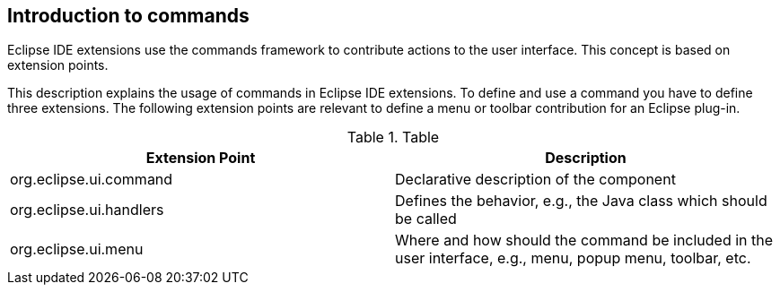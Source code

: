 == Introduction to commands

Eclipse IDE extensions use the commands framework to contribute actions to the user interface. 
This concept is based on extension points.
	
This description explains the usage of commands in Eclipse IDE extensions. 
To define and use a command you have to define three extensions.
The following extension points are relevant to define a menu or toolbar contribution for an Eclipse plug-in.

.Table
|===
|Extension Point |Description
	
|org.eclipse.ui.command
|Declarative description of the component
	
|org.eclipse.ui.handlers
|Defines the behavior, e.g., the Java class which should be called
	
|org.eclipse.ui.menu
|Where and how should the command be included in the user interface, e.g., menu, popup menu, toolbar, etc.
	
|===
	
